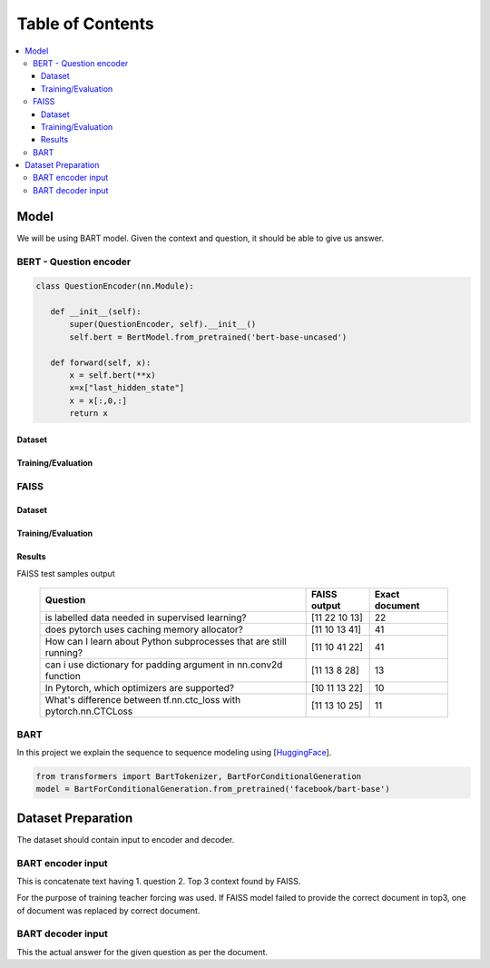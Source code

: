##################
Table of Contents
##################
.. contents::
  :local:
  :depth: 4
  
***************
Model
***************
We will be using BART model.  Given the context and question, it should be able to give us answer.



==============================
BERT - Question encoder
==============================

.. code-block:: python

 class QuestionEncoder(nn.Module):

    def __init__(self):
        super(QuestionEncoder, self).__init__()
        self.bert = BertModel.from_pretrained('bert-base-uncased')

    def forward(self, x):
        x = self.bert(**x)
        x=x["last_hidden_state"]
        x = x[:,0,:]
        return x
        
------------------------
Dataset
------------------------        
        
------------------------
Training/Evaluation
------------------------

        
.. figure:: train_val_loss.png
   :scale: 50


==============================
FAISS
==============================
------------------------
Dataset
------------------------        
        
------------------------
Training/Evaluation
------------------------

------------------------
Results
------------------------
FAISS test samples output

  =================================================================  =================================================   ======================
  Question                                                             FAISS output                                      Exact document
  =================================================================  =================================================   ======================
  is labelled data needed in  supervised learning?                     [11 22 10 13]                                         22
  does  pytorch uses caching memory allocator?                         [11 10 13 41]                                         41
  How can I learn about Python subprocesses that are still running?    [11 10 41 22]                                         41
  can i use dictionary for padding argument in nn.conv2d function      [11 13  8 28]                                         13
  In Pytorch, which optimizers are supported?                          [10 11 13 22]                                         10
  What's difference between tf.nn.ctc_loss with pytorch.nn.CTCLoss     [11 13 10 25]                                         11
  =================================================================  =================================================   ======================

==============================
BART
==============================

In this project we explain the sequence to sequence modeling using [`HuggingFace <https://huggingface.co/transformers/model_doc/bart.html>`_].

.. code-block:: python

 from transformers import BartTokenizer, BartForConditionalGeneration
 model = BartForConditionalGeneration.from_pretrained('facebook/bart-base')



***************
Dataset Preparation
***************
The dataset should contain input to encoder and decoder.  

==============================
BART encoder input
==============================

This is concatenate text having  1. question  2. Top 3 context found by FAISS.

For the purpose of training teacher forcing was used.  If FAISS model failed to provide  the correct document in top3,  one of document was replaced by correct document.

==============================
BART decoder input
==============================

This the actual answer for the given question as per the document.


